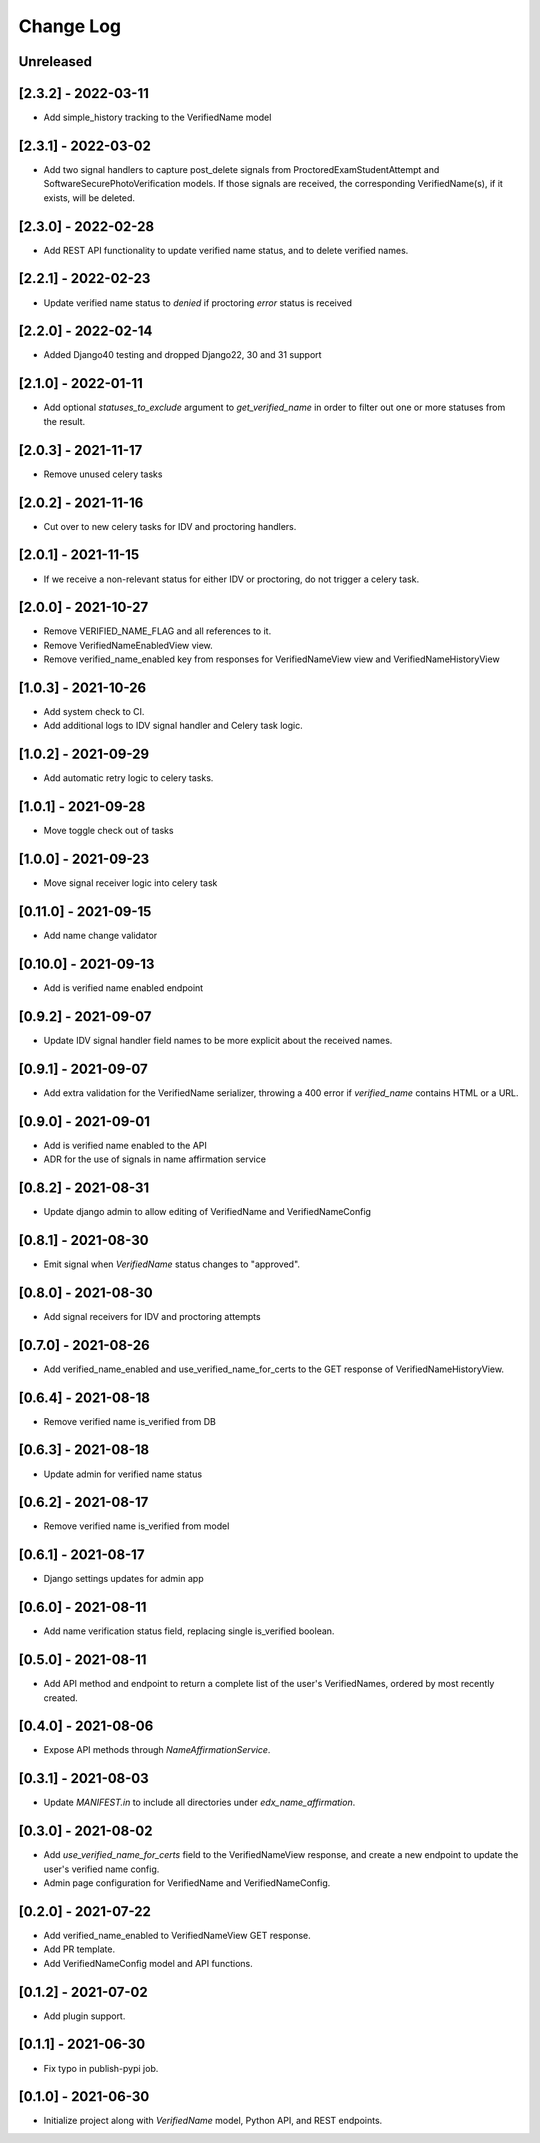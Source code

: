 Change Log
----------

..
   All enhancements and patches to edx-name-affirmation will be documented
   in this file.  It adheres to the structure of https://keepachangelog.com/ ,
   but in reStructuredText instead of Markdown (for ease of incorporation into
   Sphinx documentation and the PyPI description).

   This project adheres to Semantic Versioning (https://semver.org/).

.. There should always be an "Unreleased" section for changes pending release.

Unreleased
~~~~~~~~~~
[2.3.2] - 2022-03-11
~~~~~~~~~~~~~~~~~~~~
* Add simple_history tracking to the VerifiedName model

[2.3.1] - 2022-03-02
~~~~~~~~~~~~~~~~~~~~
* Add two signal handlers to capture post_delete signals from ProctoredExamStudentAttempt and SoftwareSecurePhotoVerification models.
  If those signals are received, the corresponding VerifiedName(s), if it exists, will be deleted.

[2.3.0] - 2022-02-28
~~~~~~~~~~~~~~~~~~~~
* Add REST API functionality to update verified name status, and to delete verified names.

[2.2.1] - 2022-02-23
~~~~~~~~~~~~~~~~~~~~
* Update verified name status to `denied` if proctoring `error` status is received

[2.2.0] - 2022-02-14
~~~~~~~~~~~~~~~~~~~~
* Added Django40 testing and dropped Django22, 30 and 31 support

[2.1.0] - 2022-01-11
~~~~~~~~~~~~~~~~~~~~
* Add optional `statuses_to_exclude` argument to `get_verified_name` in order to filter out one or
  more statuses from the result.

[2.0.3] - 2021-11-17
~~~~~~~~~~~~~~~~~~~~
* Remove unused celery tasks

[2.0.2] - 2021-11-16
~~~~~~~~~~~~~~~~~~~~
* Cut over to new celery tasks for IDV and proctoring handlers.

[2.0.1] - 2021-11-15
~~~~~~~~~~~~~~~~~~~~
* If we receive a non-relevant status for either IDV or proctoring, do not
  trigger a celery task.

[2.0.0] - 2021-10-27
~~~~~~~~~~~~~~~~~~~~~
* Remove VERIFIED_NAME_FLAG and all references to it.
* Remove VerifiedNameEnabledView view.
* Remove verified_name_enabled key from responses for VerifiedNameView view and VerifiedNameHistoryView

[1.0.3] - 2021-10-26
~~~~~~~~~~~~~~~~~~~~~
* Add system check to CI.
* Add additional logs to IDV signal handler and Celery task logic.

[1.0.2] - 2021-09-29
~~~~~~~~~~~~~~~~~~~~~
* Add automatic retry logic to celery tasks.

[1.0.1] - 2021-09-28
~~~~~~~~~~~~~~~~~~~~~
* Move toggle check out of tasks

[1.0.0] - 2021-09-23
~~~~~~~~~~~~~~~~~~~~~
* Move signal receiver logic into celery task

[0.11.0] - 2021-09-15
~~~~~~~~~~~~~~~~~~~~~
* Add name change validator

[0.10.0] - 2021-09-13
~~~~~~~~~~~~~~~~~~~~~
* Add is verified name enabled endpoint

[0.9.2] - 2021-09-07
~~~~~~~~~~~~~~~~~~~~
* Update IDV signal handler field names to be more explicit about the received names.

[0.9.1] - 2021-09-07
~~~~~~~~~~~~~~~~~~~~
* Add extra validation for the VerifiedName serializer, throwing a 400 error if
  `verified_name` contains HTML or a URL.

[0.9.0] - 2021-09-01
~~~~~~~~~~~~~~~~~~~~
* Add is verified name enabled to the API
* ADR for the use of signals in name affirmation service

[0.8.2] - 2021-08-31
~~~~~~~~~~~~~~~~~~~~
* Update django admin to allow editing of VerifiedName and VerifiedNameConfig

[0.8.1] - 2021-08-30
~~~~~~~~~~~~~~~~~~~~
* Emit signal when `VerifiedName` status changes to "approved".

[0.8.0] - 2021-08-30
~~~~~~~~~~~~~~~~~~~~
* Add signal receivers for IDV and proctoring attempts

[0.7.0] - 2021-08-26
~~~~~~~~~~~~~~~~~~~~
* Add verified_name_enabled and use_verified_name_for_certs to the GET response of VerifiedNameHistoryView.

[0.6.4] - 2021-08-18
~~~~~~~~~~~~~~~~~~~~
* Remove verified name is_verified from DB

[0.6.3] - 2021-08-18
~~~~~~~~~~~~~~~~~~~~
* Update admin for verified name status

[0.6.2] - 2021-08-17
~~~~~~~~~~~~~~~~~~~~
* Remove verified name is_verified from model

[0.6.1] - 2021-08-17
~~~~~~~~~~~~~~~~~~~~
* Django settings updates for admin app

[0.6.0] - 2021-08-11
~~~~~~~~~~~~~~~~~~~~
* Add name verification status field, replacing single is_verified boolean.

[0.5.0] - 2021-08-11
~~~~~~~~~~~~~~~~~~~~
* Add API method and endpoint to return a complete list of the user's
  VerifiedNames, ordered by most recently created.

[0.4.0] - 2021-08-06
~~~~~~~~~~~~~~~~~~~~
* Expose API methods through `NameAffirmationService`.

[0.3.1] - 2021-08-03
~~~~~~~~~~~~~~~~~~~~
* Update `MANIFEST.in` to include all directories under `edx_name_affirmation`.

[0.3.0] - 2021-08-02
~~~~~~~~~~~~~~~~~~~~
* Add `use_verified_name_for_certs` field to the VerifiedNameView
  response, and create a new endpoint to update the user's verified
  name config.
* Admin page configuration for VerifiedName and VerifiedNameConfig.

[0.2.0] - 2021-07-22
~~~~~~~~~~~~~~~~~~~~
* Add verified_name_enabled to VerifiedNameView GET response.
* Add PR template.
* Add VerifiedNameConfig model and API functions.

[0.1.2] - 2021-07-02
~~~~~~~~~~~~~~~~~~~~
* Add plugin support.

[0.1.1] - 2021-06-30
~~~~~~~~~~~~~~~~~~~~
* Fix typo in publish-pypi job.

[0.1.0] - 2021-06-30
~~~~~~~~~~~~~~~~~~~~
* Initialize project along with `VerifiedName` model, Python API, and REST endpoints.
